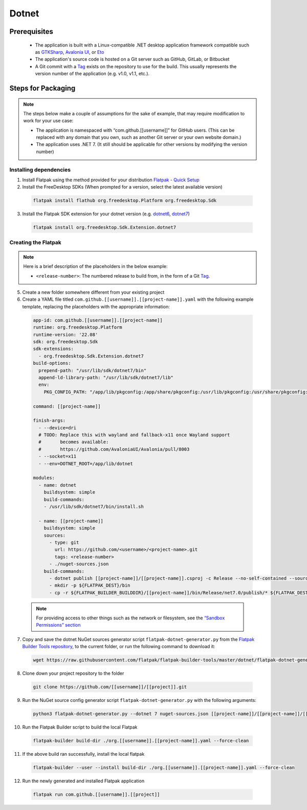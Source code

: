 Dotnet
======

Prerequisites
~~~~~~~~~~~~~
  - The application is built with a Linux-compatible .NET desktop application framework compatible such as `GTKSharp <https://github.com/GtkSharp/GtkSharp>`__, `Avalonia UI <https://www.avaloniaui.net/>`__, or `Eto <https://github.com/picoe/Eto>`__
  - The application's source code is hosted on a Git server such as GitHub, GitLab, or Bitbucket
  - A Git commit with a `Tag <https://git-scm.com/book/en/v2/Git-Basics-Tagging>`__ exists on the repository to use for the build. This usually represents the version number of the application (e.g. v1.0, v1.1, etc.).

Steps for Packaging
~~~~~~~~~~~~~~~~~~~

.. note::

  The steps below make a couple of assumptions for the sake of example, that may require modification to work for your use case:

  - The application is namespaced with “com.github.[[username]]” for GitHub users.
    (This can be replaced with any domain that you own, such as another Git server or your own website domain.)
  - The application uses .NET 7.
    (It still should be applicable for other versions by modifying the version number)

Installing dependencies
^^^^^^^^^^^^^^^^^^^^^^^

1. Install Flatpak using the method provided for your distribution
   `Flatpak - Quick Setup <https://flatpak.org/setup/>`__
2. Install the FreeDesktop SDKs (When prompted for a version, select the
   latest available version)

  .. code-block:: shell

        flatpak install flathub org.freedesktop.Platform org.freedesktop.Sdk

3. Install the Flatpak SDK extension for your dotnet version
   (e.g. `dotnet6 <https://github.com/flathub/org.freedesktop.Sdk.Extension.dotnet6>`__, `dotnet7 <https://github.com/flathub/org.freedesktop.Sdk.Extension.dotnet7>`__)

  .. code-block:: shell

        flatpak install org.freedesktop.Sdk.Extension.dotnet7


Creating the Flatpak
^^^^^^^^^^^^^^^^^^^^

.. note::

  Here is a brief description of the placeholders in the below example:

  - ``<release-number>``: The numbered release to build from, in the form of a Git `Tag <https://git-scm.com/book/en/v2/Git-Basics-Tagging>`__.

5.  Create a new folder somewhere different from your existing project

6.  Create a YAML file titled
    ``com.github.[[username]].[[project-name]].yaml`` with the following
    example template, replacing the placeholders with the appropriate
    information: \

  .. code-block:: yaml

      app-id: com.github.[[username]].[[project-name]]
      runtime: org.freedesktop.Platform
      runtime-version: '22.08'
      sdk: org.freedesktop.Sdk
      sdk-extensions:
        - org.freedesktop.Sdk.Extension.dotnet7
      build-options:
        prepend-path: "/usr/lib/sdk/dotnet7/bin"
        append-ld-library-path: "/usr/lib/sdk/dotnet7/lib"
        env:
          PKG_CONFIG_PATH: "/app/lib/pkgconfig:/app/share/pkgconfig:/usr/lib/pkgconfig:/usr/share/pkgconfig:/usr/lib/sdk/dotnet7/lib/pkgconfig"

      command: [[project-name]]

      finish-args:
        - --device=dri
        # TODO: Replace this with wayland and fallback-x11 once Wayland support
        #       becomes available:
        #       https://github.com/AvaloniaUI/Avalonia/pull/8003
        - --socket=x11
        - --env=DOTNET_ROOT=/app/lib/dotnet

      modules:
        - name: dotnet
          buildsystem: simple
          build-commands:
          - /usr/lib/sdk/dotnet7/bin/install.sh

        - name: [[project-name]]
          buildsystem: simple
          sources:
            - type: git
              url: https://github.com/<username>/<project-name>.git
              tags: <release-number>
            - ./nuget-sources.json
          build-commands:
            - dotnet publish [[project-name]]/[[project-name]].csproj -c Release --no-self-contained --source ./nuget-sources
            - mkdir -p ${FLATPAK_DEST}/bin
            - cp -r ${FLATPAK_BUILDER_BUILDDIR}/[[project-name]]/bin/Release/net7.0/publish/* ${FLATPAK_DEST}/bin

  .. note::

      For providing access to other things such as the network or
      filesystem, see the `“Sandbox Permissions” section <https://docs.flatpak.org/en/latest/sandbox-permissions.html>`__

7.  Copy and save the dotnet NuGet sources generator script
    ``flatpak-dotnet-generator.py`` from the `Flatpak Builder Tools
    repository <https://github.com/flatpak/flatpak-builder-tools>`__, to
    the current folder, or run the following command to download it:

  .. code-block:: shell

        wget https://raw.githubusercontent.com/flatpak/flatpak-builder-tools/master/dotnet/flatpak-dotnet-generator.py

8.  Clone down your project repository to the folder

  .. code-block:: shell

        git clone https://github.com/[[username]]/[[project]].git

9.  Run the NuGet source config generator script
    ``flatpak-dotnet-generator.py`` with the following arguments:

  .. code-block:: shell

        python3 flatpak-dotnet-generator.py --dotnet 7 nuget-sources.json [[project-name]]/[[project-name]]/[[project-name]].csproj

10. Run the Flatpak Builder script to build the local Flatpak

  .. code-block:: shell

        flatpak-builder build-dir ./org.[[username]].[[project-name]].yaml --force-clean

11. If the above build ran successfully, install the local flatpak

  .. code-block:: shell

        flatpak-builder --user --install build-dir ./org.[[username]].[[project-name]].yaml --force-clean


12. Run the newly generated and installed Flatpak application

  .. code-block:: shell

        flatpak run com.github.[[username]].[[project]]

